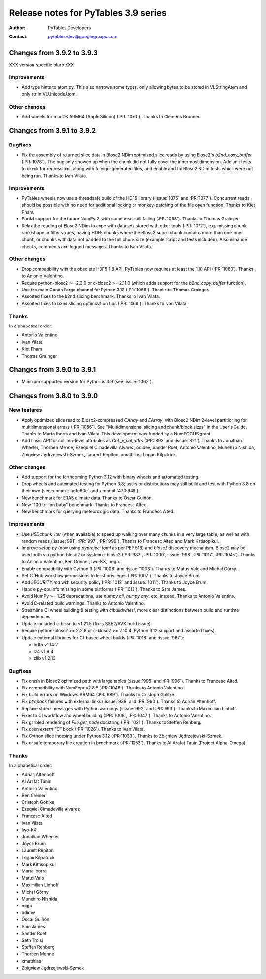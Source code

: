 =======================================
 Release notes for PyTables 3.9 series
=======================================

:Author: PyTables Developers
:Contact: pytables-dev@googlegroups.com

.. py:currentmodule:: tables


Changes from 3.9.2 to 3.9.3
===========================

XXX version-specific blurb XXX

Improvements
------------

- Add type hints to atom.py. This also narrows some types, only allowing bytes
  to be stored in VLStringAtom and only str in VLUnicodeAtom.

Other changes
-------------

- Add wheels for macOS ARM64 (Apple Silicon) (:PR:`1050`). Thanks to Clemens Brunner.


Changes from 3.9.1 to 3.9.2
===========================

Bugfixes
--------

- Fix the assembly of returned slice data in Blosc2 NDim optimized slice reads
  by using Blosc2's `b2nd_copy_buffer` (:PR:`1078`).  The bug only showed up
  when the chunk did not fully cover the innermost dimension.  Add unit tests
  to ckeck for regressions, along with foreign-generated files, and enable and
  fix Blosc2 NDim tests which were not being run.  Thanks to Ivan Vilata.

Improvements
------------

- PyTables wheels now use a threadsafe build of the HDF5 library
  (:issue:`1075` and :PR:`1077`).  Concurrent reads should be possible with no
  need for additional locking or monkey-patching of the file open function.
  Thanks to Kiet Pham.
- Partial support for the future NumPy 2, with some tests still failing
  (:PR:`1068`).  Thanks to Thomas Grainger.
- Relax the reading of Blosc2 NDim to cope with datasets stored with other
  tools (:PR:`1072`), e.g. missing chunk rank/shape in filter values, having
  HDF5 chunks where the Blosc2 super-chunk contains more than one inner chunk,
  or chunks with data not padded to the full chunk size (example script and
  tests included).  Also enhance checks, comments and logged messages.  Thanks
  to Ivan Vilata.

Other changes
-------------

- Drop compatibility with the obsolete HDF5 1.8 API.  PyTables now requires at
  least the 1.10 API (:PR:`1080`).  Thanks to Antonio Valentino.
- Require python-blosc2 >= 2.3.0 or c-blosc2 >= 2.11.0 (which adds support for
  the `b2nd_copy_buffer` function).
- Use the main Conda Forge channel for Python 3.12 (:PR:`1066`).  Thanks to
  Thomas Grainger.
- Assorted fixes to the b2nd slicing benchmark.  Thanks to Ivan Vilata.
- Assorted fixes to b2nd slicing optimization tips (:PR:`1069`).  Thanks to
  Ivan Vilata.

Thanks
------

In alphabetical order:

- Antonio Valentino
- Ivan Vilata
- Kiet Pham
- Thomas Grainger


Changes from 3.9.0 to 3.9.1
===========================

- Minimum supported version for Python is 3.9 (see :issue:`1062`).


Changes from 3.8.0 to 3.9.0
===========================

New features
------------

- Apply optimized slice read to Blosc2-compressed `CArray` and `EArray`, with
  Blosc2 NDim 2-level partitioning for multidimensional arrays (:PR:`1056`).
  See "Multidimensional slicing and chunk/block sizes" in the User's Guide.
  Thanks to Marta Iborra and Ivan Vilata.  This development was funded by a
  NumFOCUS grant.
- Add basic API for column-level attributes as `Col._v_col_attrs` (:PR:`893`
  and :issue:`821`).  Thanks to Jonathan Wheeler, Thorben Menne, Ezequiel
  Cimadevilla Alvarez, odidev, Sander Roet, Antonio Valentino, Munehiro
  Nishida, Zbigniew Jędrzejewski-Szmek, Laurent Repiton, xmatthias, Logan
  Kilpatrick.

Other changes
-------------

- Add support for the forthcoming Python 3.12 with binary wheels and automated
  testing.
- Drop wheels and automated testing for Python 3.8; users or distributions may
  still build and test with Python 3.8 on their own (see :commit:`ae1e60e` and
  :commit:`47f5946`).
- New benchmark for ERA5 climate data.  Thanks to Óscar Guiñón.
- New "100 trillion baby" benchmark.  Thanks to Francesc Alted.
- New benchmark for querying meteorologic data.  Thanks to Francesc Alted.

Improvements
------------

- Use `H5Dchunk_iter` (when available) to speed up walking over many chunks in
  a very large table, as well as with random reads (:issue:`991`, :PR:`997`,
  :PR:`999`).  Thanks to Francesc Alted and Mark Kittisopikul.
- Improve `setup.py` (now using `pyproject.toml` as per PEP 518) and `blosc2`
  discovery mechanism.  Blosc2 may be used both via python-blosc2 or system
  c-blosc2 (:PR:`987`, :PR:`1000`, :issue:`998`, :PR:`1017`,
  :PR:`1045`). Thanks to Antonio Valentino, Ben Greiner, Iwo-KX, nega.
- Enable compatibility with Cython 3 (:PR:`1008` and :issue:`1003`).  Thanks
  to Matus Valo and Michał Górny.
- Set GitHub workflow permissions to least privileges (:PR:`1007`).  Thanks to
  Joyce Brum.
- Add `SECURITY.md` with security policy (:PR:`1012` and :issue:`1011`).
  Thanks to Joyce Brum.
- Handle py-cpuinfo missing in some platforms (:PR:`1013`).  Thanks to Sam
  James.
- Avoid NumPy >= 1.25 deprecations, use `numpy.all`, `numpy.any`,
  etc. instead.  Thanks to Antonio Valentino.
- Avoid C-related build warnings.  Thanks to Antonio Valentino.
- Streamline CI wheel building & testing with `cibuildwheel`, more clear
  distinctions between build and runtime dependencies.
- Update included c-blosc to v1.21.5 (fixes SSE2/AVX build issue).
- Require python-blosc2 >= 2.2.8 or c-blosc2 >= 2.10.4 (Python 3.12 support
  and assorted fixes).
- Update external libraries for CI-based wheel builds (:PR:`1018` and
  :issue:`967`):

  * hdf5 v1.14.2
  * lz4 v1.9.4
  * zlib v1.2.13

Bugfixes
--------

- Fix crash in Blosc2 optimized path with large tables (:issue:`995` and
  :PR:`996`).  Thanks to Francesc Alted.
- Fix compatibility with NumExpr v2.8.5 (:PR:`1046`).  Thanks to Antonio
  Valentino.
- Fix build errors on Windows ARM64 (:PR:`989`).  Thanks to Cristoph Gohlke.
- Fix `ptrepack` failures with external links (:issue:`938` and :PR:`990`).
  Thanks to Adrian Altenhoff.
- Replace stderr messages with Python warnings (:issue:`992` and :PR:`993`).
  Thanks to Maximilian Linhoff.
- Fixes to CI workflow and wheel building (:PR:`1009`, :PR:`1047`).  Thanks to
  Antonio Valentino.
- Fix garbled rendering of `File.get_node` docstring (:PR:`1021`).  Thanks to
  Steffen Rehberg.
- Fix open `extern "C"` block (:PR:`1026`).  Thanks to Ivan Vilata.
- Fix Cython slice indexing under Python 3.12 (:PR:`1033`).  Thanks to
  Zbigniew Jędrzejewski-Szmek.
- Fix unsafe temporary file creation in benchmark (:PR:`1053`).  Thanks to Al
  Arafat Tanin (Project Alpha-Omega).

Thanks
------

In alphabetical order:

- Adrian Altenhoff
- Al Arafat Tanin
- Antonio Valentino
- Ben Greiner
- Cristoph Gohlke
- Ezequiel Cimadevilla Alvarez
- Francesc Alted
- Ivan Vilata
- Iwo-KX
- Jonathan Wheeler
- Joyce Brum
- Laurent Repiton
- Logan Kilpatrick
- Mark Kittisopikul
- Marta Iborra
- Matus Valo
- Maximilian Linhoff
- Michał Górny
- Munehiro Nishida
- nega
- odidev
- Óscar Guiñón
- Sam James
- Sander Roet
- Seth Troisi
- Steffen Rehberg
- Thorben Menne
- xmatthias
- Zbigniew Jędrzejewski-Szmek
